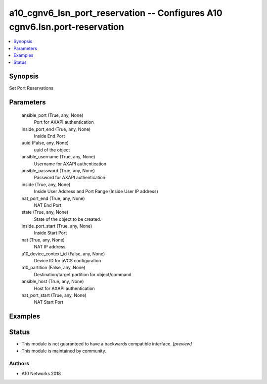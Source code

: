 .. _a10_cgnv6_lsn_port_reservation_module:


a10_cgnv6_lsn_port_reservation -- Configures A10 cgnv6.lsn.port-reservation
===========================================================================

.. contents::
   :local:
   :depth: 1


Synopsis
--------

Set Port Reservations






Parameters
----------

  ansible_port (True, any, None)
    Port for AXAPI authentication


  inside_port_end (True, any, None)
    Inside End Port


  uuid (False, any, None)
    uuid of the object


  ansible_username (True, any, None)
    Username for AXAPI authentication


  ansible_password (True, any, None)
    Password for AXAPI authentication


  inside (True, any, None)
    Inside User Address and Port Range (Inside User IP address)


  nat_port_end (True, any, None)
    NAT End Port


  state (True, any, None)
    State of the object to be created.


  inside_port_start (True, any, None)
    Inside Start Port


  nat (True, any, None)
    NAT IP address


  a10_device_context_id (False, any, None)
    Device ID for aVCS configuration


  a10_partition (False, any, None)
    Destination/target partition for object/command


  ansible_host (True, any, None)
    Host for AXAPI authentication


  nat_port_start (True, any, None)
    NAT Start Port









Examples
--------

.. code-block:: yaml+jinja

    





Status
------




- This module is not guaranteed to have a backwards compatible interface. *[preview]*


- This module is maintained by community.



Authors
~~~~~~~

- A10 Networks 2018

